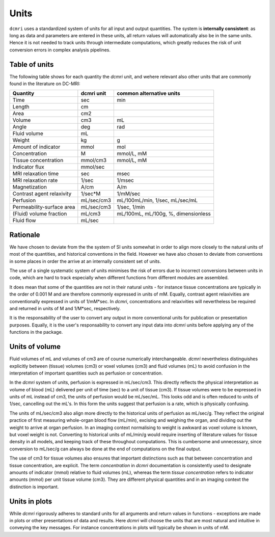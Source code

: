*****
Units
*****

``dcmri`` uses a standardized system of units for all input and output 
quantities. The system is **internally consistent**: as long as data and 
parameters are entered in these units, all return values will automatically 
also be in the same units. Hence it is not needed to track units through 
intermediate computations, which greatly reduces the risk of unit conversion 
errors in complex analysis pipelines.

Table of units
--------------

The following table shows for each quantity the `dcmri` unit, and wehere 
relevant also other units that are commonly found in the literature on DC-MRI:

+-------------------------------+------------+--------------------------------------+
| Quantity                      | dcmri unit | common alternative units             |
+===============================+============+======================================+
| Time                          | sec        | min                                  |
+-------------------------------+------------+--------------------------------------+
| Length                        | cm         |                                      | 
+-------------------------------+------------+--------------------------------------+
| Area                          | cm2        |                                      | 
+-------------------------------+------------+--------------------------------------+
| Volume                        | cm3        | mL                                   | 
+-------------------------------+------------+--------------------------------------+
| Angle                         | deg        | rad                                  | 
+-------------------------------+------------+--------------------------------------+
| Fluid volume                  | mL         |                                      | 
+-------------------------------+------------+--------------------------------------+
| Weight                        | kg         | g                                    | 
+-------------------------------+------------+--------------------------------------+
| Amount of indicator           | mmol       | mol                                  | 
+-------------------------------+------------+--------------------------------------+
| Concentration                 | M          | mmol/L, mM                           | 
+-------------------------------+------------+--------------------------------------+
| Tissue concentration          | mmol/cm3   | mmol/L, mM                           |
+-------------------------------+------------+--------------------------------------+
| Indicator flux                | mmol/sec   |                                      |
+-------------------------------+------------+--------------------------------------+
| MRI relaxation time           | sec        | msec                                 | 
+-------------------------------+------------+--------------------------------------+
| MRI relaxation rate           | 1/sec      | 1/msec                               | 
+-------------------------------+------------+--------------------------------------+
| Magnetization                 | A/cm       | A/m                                  | 
+-------------------------------+------------+--------------------------------------+
| Contrast agent relaxivity     | 1/sec*M    | 1/mM/sec                             | 
+-------------------------------+------------+--------------------------------------+
| Perfusion                     | mL/sec/cm3 | mL/100mL/min, 1/sec, mL/sec/mL       | 
+-------------------------------+------------+--------------------------------------+
| Permeability-surface area     | mL/sec/cm3 | 1/sec, 1/min                         | 
+-------------------------------+------------+--------------------------------------+
| (Fluid) volume fraction       | mL/cm3     | mL/100mL, mL/100g, %, dimensionless  | 
+-------------------------------+------------+--------------------------------------+
| Fluid flow                    | mL/sec     |                                      | 
+-------------------------------+------------+--------------------------------------+

Rationale
---------

We have chosen to deviate from the the system of SI units somewhat in order 
to align more closely to the natural units of most of the quantities, and 
historical conventions in the field. However we have also chosen to deviate 
from conventions in some places in order the arrive at an internally 
consistent set of units.

The use of a single systematic system of units minimises the risk of errors due 
to incorrect conversions between units in code, which are hard to track 
especially when different functions from different modules are assembled. 

It does mean that some of the quantities are not in their natural units - 
for instance tissue concentrations are typically in the order of 0.001 M and 
are therefore commonly expressed in units of mM. Equally, contrast agent 
relaxivities are conventionally expressed in units of 1/mM*sec. In `dcmri`, 
concentrations and relaxivities will nevertheless be required and returned in 
units of M and 1/M*sec, respectively. 

It is the responsability of the user to convert any output in more 
conventional units for publication or presentation purposes. Equally, it 
is the user's responsability to convert any input data into `dcmri` units 
before applying any of the functions in the package. 


Units of volume
---------------

Fluid volumes of mL and volumes of cm3 are of course numerically 
interchangeable. `dcmri` nevertheless distinguishes explicitly between 
(tissue) volumes (cm3) or voxel volumes (cm3) and fluid volumes (mL) to avoid 
confusion in the interpretation of important quantities such as perfusion or 
concentration.

In the `dcmri` system of units, perfusion is expressed in mL/sec/cm3. This 
directly reflects the physical interpretation as volume of blood (mL) 
delivered per unit of time (sec) to a unit of tissue (cm3). If tissue 
volumes were to be expressed in units of mL instead of cm3, the units of 
perfusion would be mL/sec/mL. This looks odd and is often reduced to units 
of 1/sec, cancelling out the mL's. In this form the units suggest that 
perfusion is a rate, which is physically confusing. 

The units of mL/sec/cm3 also align more directly to the historical units of 
perfusion as mL/sec/g. They reflect the original practice of first measuring 
whole-organ blood flow (mL/min), excising and weighing the organ, and dividing 
out the weight to arrive at organ perfusion. In an imaging context normalising 
to weight is awkward as voxel volume is known, but voxel weight is not. 
Converting to historical units of mL/min/g would require inserting of 
literature values for tissue density in all models, and keeping track of 
these throughout computations. This is cumbersome and unnecessary, since 
conversion to mL/sec/g can always be done at the end of computations on the 
final output.

The use of cm3 for tissue volumes also ensures that important distinctions 
such as that between concentration and tissue concentration, are explicit. 
The term *concentration* in `dcmri` documentation is consistently used to 
designate amounts of indicator (mmol) relative to fluid volumes (mL), whereas 
the term *tissue concentration* refers to indicator amounts (mmol) per unit 
tissue volume (cm3). They are different physical quantities and in an imaging 
context the distinction is important. 


Units in plots
--------------

While `dcmri` rigorously adheres to standard units for all arguments and return 
values in functions - exceptions are made in plots or other presentations of 
data and results. Here `dcmri` will choose the units that are most natural and 
intuitive in conveying the key messages. For instance concentrations in plots 
will typically be shown in units of mM.

